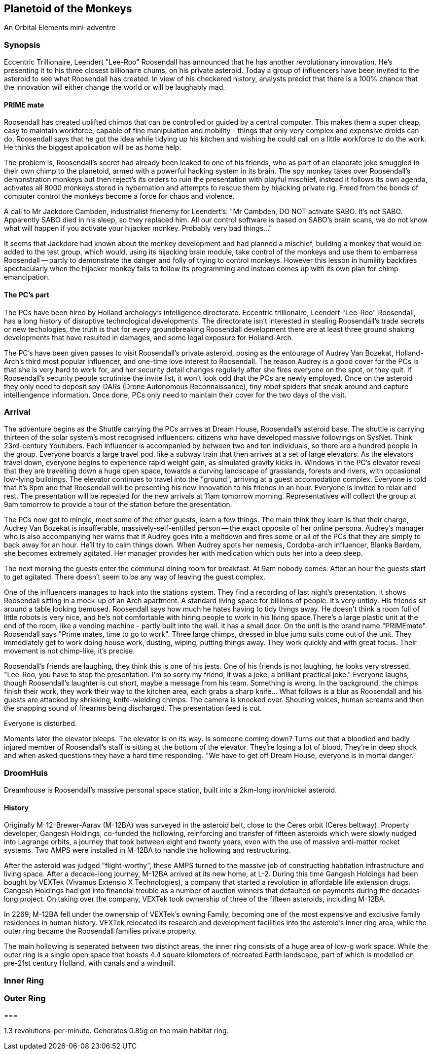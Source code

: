 == Planetoid of the Monkeys

An Orbital Elements mini-adventre



=== Synopsis

Eccentric Trillionaire, Leendert "Lee-Roo" Roosendall has announced that he has another revolutionary innovation. He's presenting it to his three closest billionaire chums, on his private asteroid. Today a group of influencers have been invited to the asteroid to see what Roosendall has created. In view of his checkered history, analysts predict that there is a 100% chance that the innovation will either change the world or will be laughably mad.

==== PRIME mate 

Roosendall has created uplifted chimps that can be controlled or guided by a central computer. This makes them a super cheap, easy to maintain workforce, capable of fine manipulation and mobility - things that only very complex and expensive droids can do. Roosendall says that he got the idea while tidying up his kitchen and wishing he could call on a little workforce to do the work. He thinks the biggest application will be as home help.

The problem is, Roosendall's secret had already been leaked to one of his friends, who as part of an elaborate joke smuggled in their own chimp to the planetoid, armed with a powerful hacking system in its brain. The spy monkey takes over Roosendall's demonstration monkeys but then reject's its orders to ruin the presentation with playful mischief, instead it follows its own agenda, activates all 8000 monkeys stored in hybernation and attempts to rescue them by hijacking private rig. Freed from the bonds of computer control the monkeys become a force for chaos and violence.

====
A call to Mr Jackdore Cambden, industrialist frienemy for Leendert's:
"Mr Cambden, DO NOT activate SABO. It's not SABO. Apparently SABO died in his sleep, so they replaced him. All our control software is based on SABO's brain scans, we do not know what will happen if you activate your hijacker monkey. Probably very bad things..."

It seems that Jackdore had known about the monkey development and had planned a mischief, building a monkey that would be added to the test group, which would, using its hijacking brain module, take control of the monkeys and use them to embarress Roosendall -- partly to demonstrate the danger and folly of trying to control monkeys. However this lesson in humility backfires spectacularly when the hijacker monkey fails to follow its programming and instead comes up with its own plan for chimp emancipation.

====

==== The PC's part

The PCs have been hired by Holland archology's intelligence directorate. Eccentric trillionaire, Leendert "Lee-Roo" Roosendall, has a long history of disruptive technological developments. The directorate isn't interested in stealing Roosendall's trade secrets or new techologies, the truth is that for every groundbreaking Roosendall development there are at least three ground shaking developments that have resulted in damages, and some legal exposure for Holland-Arch. 

The PC's have been given passes to visit Roosendall's private asteroid, posing as the entourage of Audrey Van Bozekat, Holland-Arch's third most popular influencer, and one-time love interest to Roosendall. The reason Audrey is a good cover for the PCs is that she is very hard to work for, and her security detail changes regularly after she fires everyone on the spot, or they quit. If Roosendall's security people scrutinise the invite list, it won't look odd that the PCs are newly employed.  Once on the asteroid they only need to deposit spy-DARs (Drone Autonomous Reconnaissance), tiny robot spiders that sneak around and capture intelliengence information. Once done, PCs only need to maintain their cover for the two days of the visit.






=== Arrival

The adventure begins as the Shuttle carrying the PCs arrives at Dream House, Roosendall's asteroid base. The shuttle is carrying thirteen of the solar system's most recognised influencers: citizens who have developed massive followings on SysNet. Think 23rd-century Youtubers. Each influencer is accompanied by between two and ten individuals, so there are a hundred people in the group. Everyone boards a large travel pod, like a subway train that then arrives at a set of large elevators. As the elevators travel down, everyone begins to experience rapid weight gain, as simulated gravity kicks in. Windows in the PC's elevator reveal that they are travelling down a huge open space, towards a curving landscape of grasslands, forests and rivers, with occasional low-lying buildings. The elevator continues to travel into the "ground", arriving at a guest accomodation complex. Everyone is told that it's 8pm and that Roosendall will be presenting his new innovation to his friends in an hour. Everyone is invited to relax and rest. The presentation will be repeated for the new arrivals at 11am tomorrow morning. Representatives will collect the group at 9am tomorrow to provide a tour of the station before the presentation.

The PCs now get to mingle, meet some of the other guests, learn a few things. The main think they learn is that their charge, Audrey Van Bozekat is insufferable, massively-self-entitled person -- the exact opposite of her online persona. Audrey's manager who is also accompanying her warns that if Audrey goes into a meltdown and fires some or all of the PCs that they are simply to back away for an hour. He'll try to calm things down. When Audrey spots her nemesis, Cordoba-arch influencer, Blanka Bardem, she becomes extremely agitated. Her manager provides her with medication which puts her into a deep sleep.

The next morning the guests enter the communal dining room for breakfast. At 9am nobody comes. After an hour the guests start to get agitated. There doesn't seem to be any way of leaving the guest complex.

One of the influencers manages to hack into the stations system. They find a recording of last night's presentation, it shows Roosendall sitting in a mock-up of an Arch apartment. A standard living space for billions of people. It's very untidy. His friends sit around a table looking bemused. Roosendall says how much he hates having to tidy things away. He doesn't think a room full of little robots is very nice, and he's not comfortable with hiring people to work in his living space.There's a large plastic unit at the end of the room, like a vending machine - partly built into the wall. it has a small door. On the unit is the brand name "PRIMEmate". Roosendall says "Prime mates, time to go to work". Three large chimps, dressed in blue jump suits come out of the unit. They immediately get to work doing house work, dusting, wiping, putting things away. They work quickly and with great focus. Their movement is not chimp-like, it's precise.

Roosendall's friends are laughing, they think this is one of his jests. One of his friends is not laughing, he looks very stressed. "Lee-Roo, you have to stop the presentation. I'm so sorry my friend, it was a joke, a brilliant practical joke." Everyone laughs, though Roosendall's laughter is cut short, maybe a message from his team. Something is wrong. In the background, the chimps finish their work, they work their way to the kitchen area, each grabs a sharp knife... What follows is a blur as Roosendall and his guests are attacked by shrieking, knife-wielding chimps. The camera is knocked over. Shouting voices, human screams and then the snapping sound of firearms being discharged. The presentation feed is cut.

Everyone is disturbed. 

Moments later the elevator bleeps. The elevator is on its way. Is someone coming down? Turns out that a bloodied and badly injured member of Roosendall's staff is sitting at the bottom of the elevator. They're losing a lot of blood. They're in deep shock and when asked questions they have a hard time responding. "We have to get off Dream House, everyone is in mortal danger." 

=== DroomHuis

Dreamhouse is Roosendall's massive personal space station, built into a 2km-long iron/nickel asteroid.

==== History

Originally M-12-Brewer-Aarav (M-12BA) was surveyed in the asteroid belt, close to the Ceres orbit (Ceres beltway). Property developer, Gangesh Holdings, co-funded the hollowing, reinforcing and transfer of fifteen asteroids which were slowly nudged into Lagrange orbits, a journey that took between eight and twenty years, even with the use of massive anti-matter rocket systems. Two AMPS were installed in M-12BA to handle the hollowing and restructuring. 

After the asteroid was judged "flight-worthy", these AMPS turned to the massive job of constructing habitation infrastructure and living space. After a decade-long journey, M-12BA arrived at its new home, at L-2. During this time Gangesh Holdings had been bought by VEXTek (Vivamus Extensio X Technologies), a company that started a revolution in affordable life extension drugs. Gangesh Holdings had got into financial trouble as a number of auction winners that defaulted on payments during the decades-long project. On taking over the company, VEXTek took ownership of three of the fifteen asteroids, including M-12BA. 

In 2269, M-12BA fell under the ownership of VEXTek's owning Family, becoming one of the most expensive and exclusive family residences in human history. VEXTek relocated its research and development facilities into the asteroid's inner ring area, while the outer ring became the Roosendall families private property. 

The main hollowing is seperated between two distinct areas, the inner ring consists of a huge area of low-g work space. While the outer ring is a single open space that boasts 4.4 square kilometers of recreated Earth landscape, part of which is modelled on pre-21st century Holland, with canals and a windmill. 

=== Inner Ring



=== Outer Ring


=== 

1.3 revolutions-per-minute. Generates 0.85g on the main habitat ring.
